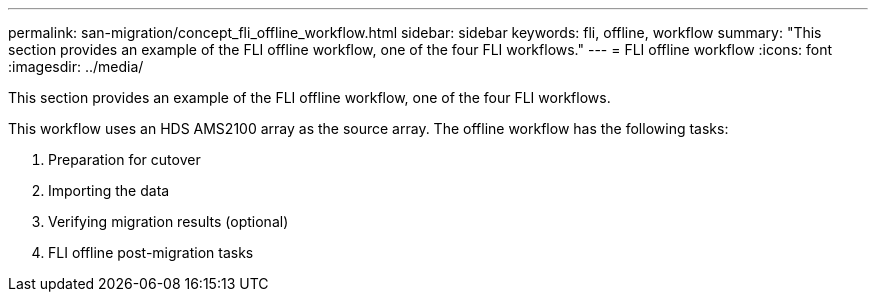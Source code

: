 ---
permalink: san-migration/concept_fli_offline_workflow.html
sidebar: sidebar
keywords: fli, offline, workflow
summary: "This section provides an example of the FLI offline workflow, one of the four FLI workflows."
---
= FLI offline workflow
:icons: font
:imagesdir: ../media/

[.lead]
This section provides an example of the FLI offline workflow, one of the four FLI workflows.

This workflow uses an HDS AMS2100 array as the source array. The offline workflow has the following tasks:

. Preparation for cutover
. Importing the data
. Verifying migration results (optional)
. FLI offline post-migration tasks
